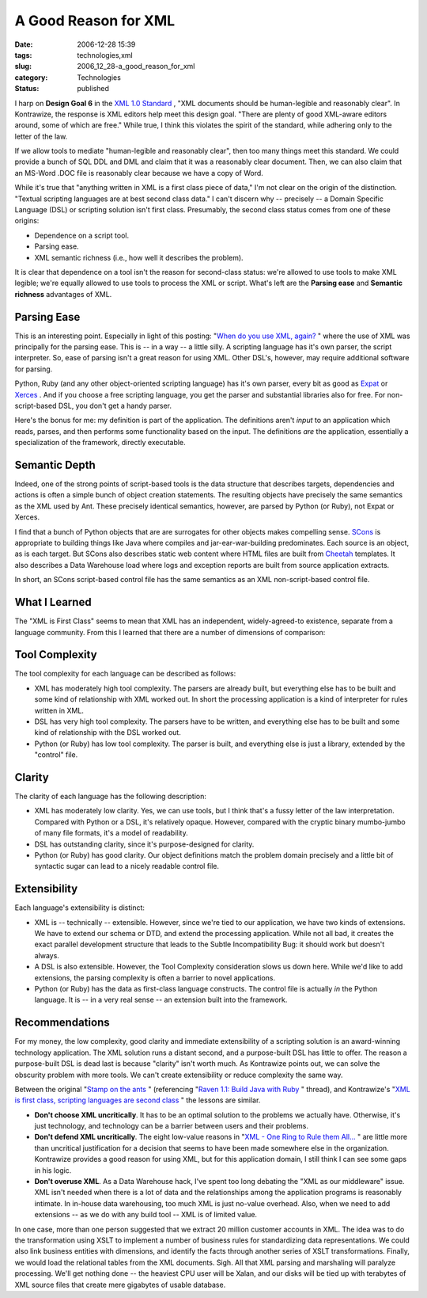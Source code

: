 A Good Reason for XML
=====================

:date: 2006-12-28 15:39
:tags: technologies,xml
:slug: 2006_12_28-a_good_reason_for_xml
:category: Technologies
:status: published





I harp on **Design Goal 6**  in the `XML 1.0
Standard <http://www.w3.org/TR/2006/REC-xml-20060816/>`_ , "XML documents should be human-legible and reasonably
clear".  In Kontrawize, the response is XML editors help meet this design goal. 
"There are plenty of good XML-aware editors around, some of which are free." 
While true, I think this violates the spirit of the standard, while adhering
only to the letter of the law.



If we allow tools to mediate "human-legible and reasonably clear", then too many
things meet this standard.  We could provide a bunch of SQL DDL and DML and
claim that it was a reasonably clear document.  Then, we can also claim that an
MS-Word .DOC file is reasonably clear because we have a copy of
Word.



While it's true that "anything
written in XML is a first class piece of data," I'm not clear on the origin of
the distinction.  "Textual scripting languages are at best second class data." 
I can't discern why -- precisely -- a Domain Specific Language (DSL) or
scripting solution isn't first class.  Presumably, the second class status comes
from one of these origins: 

-   Dependence on a script tool.

-   Parsing ease.

-   XML semantic richness (i.e., how well it describes the problem).



It is clear
that dependence on a tool isn't the reason for second-class status: we're
allowed to use tools to make XML legible; we're equally allowed to use tools to
process the XML or script.  What's left are the **Parsing ease**  and **Semantic richness**  advantages of
XML.



Parsing Ease
------------



This is an interesting point.
Especially in light of this posting: "`When do you use XML, again? <http://blogs.tedneward.com/2005/08/22/When+Do+You+Use+XML+Again.aspx>`_ " where the use of
XML was principally for the parsing ease.  This is -- in a way -- a little
silly.  A scripting language has it's own parser, the script interpreter.  So,
ease of parsing isn't a great reason for using XML.  Other DSL's, however, may
require additional software for
parsing.



Python, Ruby (and any other
object-oriented scripting language) has it's own parser, every bit as good as
`Expat <http://expat.sourceforge.net/>`_
or `Xerces <http://xerces.apache.org/>`_ .  And if you choose a free scripting
language, you get the parser and substantial libraries also for free.  For
non-script-based DSL, you don't get a handy
parser.



Here's the bonus for me: my
definition is part of the application.  The definitions aren't *input*
to an application which reads, parses, and then performs some functionality
based on the input.   The definitions *are* the application, essentially a specialization of the framework, directly
executable.



Semantic Depth
--------------



Indeed, one of the strong
points of script-based tools is the data structure that describes targets, 
dependencies and actions is often a simple bunch of object creation statements. 
The resulting objects have precisely the same semantics as the XML used by Ant. 
These precisely identical semantics, however, are parsed by Python (or Ruby),
not Expat or Xerces.



I find that a
bunch of Python objects that are are surrogates for other objects makes
compelling sense.  `SCons <http://www.scons.org/>`_  is
appropriate to building things like Java where compiles and jar-ear-war-building
predominates.  Each source is an object, as is each target.  But SCons also
describes static web content where HTML files are built from `Cheetah <http://www.cheetahtemplate.org/>`_
templates.  It also describes a Data Warehouse load where logs and exception
reports are built from source application extracts. 




In short, an SCons script-based
control file has the same semantics as an XML non-script-based control file.



What I Learned
--------------



The "XML is First Class"
seems to mean that XML has an independent, widely-agreed-to existence, separate
from a language community.  From this I learned that there are a number of
dimensions of comparison:



Tool Complexity
---------------

The tool complexity for each language can be described as follows:

-   XML has moderately high tool complexity. 
    The parsers are already built, but everything else has to be built and some kind
    of relationship with XML worked out.  In short the processing application is a
    kind of interpreter for rules written in XML.

-   DSL has very high tool complexity.  The
    parsers have to be written, and everything else has to be built and some kind of
    relationship with the DSL worked out.

-   Python (or Ruby) has low tool complexity.
    The parser is built, and everything else is just a library, extended by the
    "control" file.



Clarity
-------

The clarity of each language has the following description:

-   XML has moderately low clarity.  Yes, we
    can use tools, but I think that's a fussy letter of the law interpretation. 
    Compared with Python or a DSL, it's relatively opaque.  However, compared with
    the cryptic binary mumbo-jumbo of many file formats, it's a model of
    readability.

-   DSL has outstanding clarity, since it's
    purpose-designed for clarity. 

-   Python (or Ruby) has good clarity.  Our
    object definitions match the problem domain precisely and a little bit of
    syntactic sugar can lead to a nicely readable control
    file.



Extensibility
-------------

Each language's extensibility is distinct:

-   XML is -- technically -- extensible. 
    However, since we're tied to our application, we have two kinds of extensions.  
    We have to extend our schema or DTD, and extend the processing application. 
    While not all bad, it creates the exact parallel development structure that
    leads to the Subtle Incompatibility Bug: it should work but doesn't
    always.

-   A DSL is also extensible.  However, the
    Tool Complexity consideration slows us down here.  While we'd like to add
    extensions, the parsing complexity is often a barrier to novel
    applications.

-   Python (or Ruby) has the data as
    first-class language constructs.  The control file is actually *in*
    the Python language.  It is -- in a very real sense -- an extension built into
    the framework.



Recommendations
----------------



For my money, the low complexity, good clarity and immediate extensibility of a
scripting solution is an award-winning technology application.  The XML solution
runs a distant second, and a purpose-built DSL has little to offer.  The reason
a purpose-built DSL is dead last is because "clarity" isn't worth much.  As
Kontrawize points out, we can solve the obscurity problem with more tools.  We
can't create extensibility or reduce complexity the same
way.



Between the original "`Stamp
on the ants <http://koti.welho.com/jpakaste/blog/stamp_out_the_ants.html%22%20target=%22NewWindow>`_ " (referencing "`Raven
1.1: Build Java with Ruby <http://www.theserverside.com/news/thread.tss?thread_id=42923%22%20target=%22NewWindow>`_ " thread), and Kontrawize's "`XML is first class, scripting languages are second
class <http://kontrawize.blogs.com/kontrawize/2006/12/xml_is_first_cl.html>`_ " the lessons are similar.

-   **Don't choose XML uncritically**.  It has to be an optimal
    solution to the problems we actually have.  Otherwise, it's just technology, and
    technology can be a barrier between users and their problems.

-   **Don't defend XML uncritically**.  The eight low-value reasons in
    "`XML
    - One Ring to Rule them All... <{filename}/blog/2006/12/2006_12_23-xml_one_ring_to_rule_them_all.rst>`_ " are little more than uncritical
    justification for a decision that seems to have been made somewhere else in the
    organization.  Kontrawize provides a good reason for using XML, but for this
    application domain, I still think I can see some gaps in his logic.

-   **Don't overuse XML**.  As a Data Warehouse hack, I've spent too
    long debating the "XML as our middleware" issue.  XML isn't needed when there is
    a lot of data and the relationships among the application programs is reasonably
    intimate.  In in-house data warehousing, too much XML is just no-value overhead.
    Also, when we need to add extensions -- as we do with any build tool -- XML is
    of limited value.



In one case, more
than one person suggested that we extract 20 million customer accounts in XML. 
The idea was to do the transformation using XSLT to implement a number of
business rules for standardizing data representations.  We could also link
business entities with dimensions, and identify the facts through another series
of XSLT transformations.  Finally, we would load the relational tables from the
XML documents.  Sigh.  All that XML parsing and marshaling will paralyze
processing.  We'll get nothing done -- the heaviest CPU user will be Xalan, and
our disks will be tied up with terabytes of XML source files that create mere
gigabytes of usable database.  
























